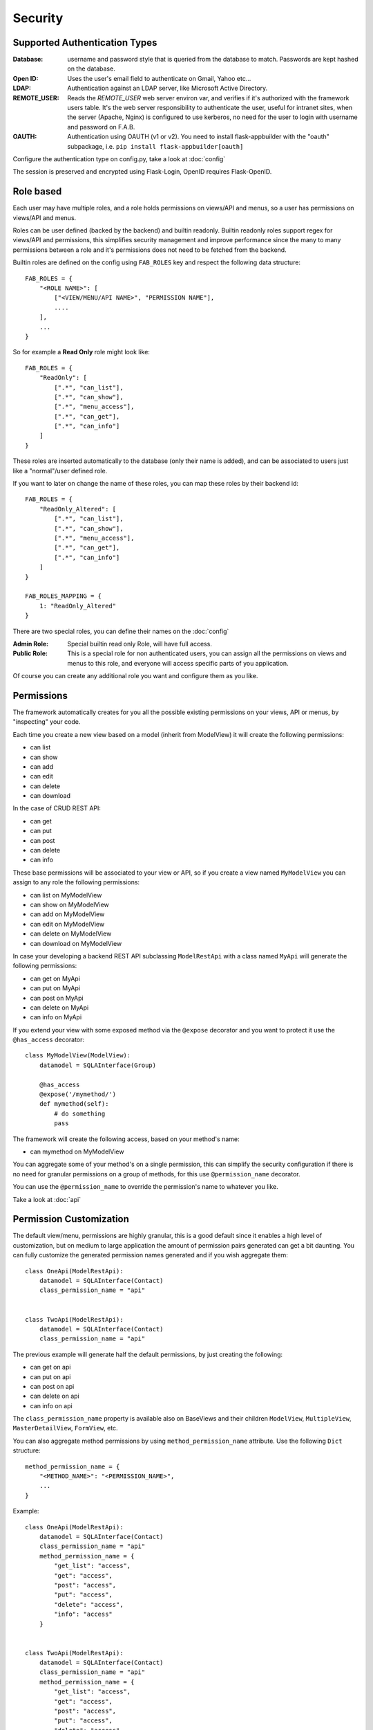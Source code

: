 Security
========

Supported Authentication Types
------------------------------

:Database: username and password style that is queried from the database to match. Passwords are kept hashed on the database.
:Open ID: Uses the user's email field to authenticate on Gmail, Yahoo etc...
:LDAP: Authentication against an LDAP server, like Microsoft Active Directory.
:REMOTE_USER: Reads the *REMOTE_USER* web server environ var, and verifies if it's authorized with the framework users table.
       It's the web server responsibility to authenticate the user, useful for intranet sites, when the server (Apache, Nginx)
       is configured to use kerberos, no need for the user to login with username and password on F.A.B.
:OAUTH: Authentication using OAUTH (v1 or v2). You need to install flask-appbuilder with the "oauth" subpackage,
       i.e. ``pip install flask-appbuilder[oauth]``

Configure the authentication type on config.py, take a look at :doc:`config`

The session is preserved and encrypted using Flask-Login, OpenID requires Flask-OpenID.

Role based
----------

Each user may have multiple roles, and a role holds permissions on views/API and menus,
so a user has permissions on views/API and menus.

Roles can be user defined (backed by the backend) and builtin readonly. Builtin readonly roles
support regex for views/API and permissions, this simplifies security management and
improve performance since the many to many permissions between a role and it's permissions
does not need to be fetched from the backend.

Builtin roles are defined on the config using ``FAB_ROLES`` key and respect the following data structure::

    FAB_ROLES = {
        "<ROLE NAME>": [
            ["<VIEW/MENU/API NAME>", "PERMISSION NAME"],
            ....
        ],
        ...
    }

So for example a **Read Only** role might look like::

    FAB_ROLES = {
        "ReadOnly": [
            [".*", "can_list"],
            [".*", "can_show"],
            [".*", "menu_access"],
            [".*", "can_get"],
            [".*", "can_info"]
        ]
    }

These roles are inserted automatically to the database (only their name is added), and
can be associated to users just like a "normal"/user defined role.

If you want to later on change the name of these roles, you can map these roles by their backend id::

    FAB_ROLES = {
        "ReadOnly_Altered": [
            [".*", "can_list"],
            [".*", "can_show"],
            [".*", "menu_access"],
            [".*", "can_get"],
            [".*", "can_info"]
        ]
    }

    FAB_ROLES_MAPPING = {
        1: "ReadOnly_Altered"
    }


There are two special roles, you can define their names on the :doc:`config`

:Admin Role: Special builtin read only Role, will have full access.
:Public Role: This is a special role for non authenticated users,
    you can assign all the permissions on views and menus to this role,
    and everyone will access specific parts of you application.

Of course you can create any additional role you want and configure them as you like.

Permissions
-----------

The framework automatically creates for you all the possible existing permissions on your views, API or menus,
by "inspecting" your code.

Each time you create a new view based on a model (inherit from ModelView) it will create the following permissions:

- can list
- can show
- can add
- can edit
- can delete
- can download

In the case of CRUD REST API:

- can get
- can put
- can post
- can delete
- can info

These base permissions will be associated to your view or API, so if you create a view named ``MyModelView``
you can assign to any role the following permissions:

- can list on MyModelView
- can show on MyModelView
- can add on MyModelView
- can edit on MyModelView
- can delete on MyModelView
- can download on MyModelView

In case your developing a backend REST API subclassing ``ModelRestApi`` with a class named ``MyApi`` will
generate the following permissions:

- can get on MyApi
- can put on MyApi
- can post on MyApi
- can delete on MyApi
- can info on MyApi

If you extend your view with some exposed method via the ``@expose`` decorator and you want to protect it
use the ``@has_access`` decorator::

    class MyModelView(ModelView):
        datamodel = SQLAInterface(Group)
    	
        @has_access
        @expose('/mymethod/')
        def mymethod(self):
            # do something
            pass

The framework will create the following access, based on your method's name:

- can mymethod on MyModelView
	
You can aggregate some of your method's on a single permission, this can simplify the security configuration
if there is no need for granular permissions on a group of methods, for this use ``@permission_name`` decorator.

You can use the ``@permission_name`` to override the permission's name to whatever you like.

Take a look at :doc:`api`


Permission Customization
------------------------

The default view/menu, permissions are highly granular, this is a good default since it enables a high level
of customization, but on medium to large application the amount of permission pairs generated can get a bit daunting.
You can fully customize the generated permission names generated and if you wish aggregate them::

    class OneApi(ModelRestApi):
        datamodel = SQLAInterface(Contact)
        class_permission_name = "api"


    class TwoApi(ModelRestApi):
        datamodel = SQLAInterface(Contact)
        class_permission_name = "api"

The previous example will generate half the default permissions, by just creating the following:

- can get on api
- can put on api
- can post on api
- can delete on api
- can info on api

The ``class_permission_name`` property is available also on BaseViews and their children ``ModelView``,
``MultipleView``, ``MasterDetailView``, ``FormView``, etc.

You can also aggregate method permissions by using ``method_permission_name`` attribute.
Use the following ``Dict`` structure::

    method_permission_name = {
        "<METHOD_NAME>": "<PERMISSION_NAME>",
        ...
    }

Example::

    class OneApi(ModelRestApi):
        datamodel = SQLAInterface(Contact)
        class_permission_name = "api"
        method_permission_name = {
            "get_list": "access",
            "get": "access",
            "post": "access",
            "put": "access",
            "delete": "access",
            "info": "access"
        }


    class TwoApi(ModelRestApi):
        datamodel = SQLAInterface(Contact)
        class_permission_name = "api"
        method_permission_name = {
            "get_list": "access",
            "get": "access",
            "post": "access",
            "put": "access",
            "delete": "access",
            "info": "access"
        }

Now FAB will only generate one permission pair:

- can access on api

If you want to revert back your permission names override, or change just them again, you need to hint FAB
about what were your last permissions, so that the security converge procedure knows what to do::


    class OneApi(ModelRestApi):
        datamodel = SQLAInterface(Contact)
        class_permission_name = "OneApi"
        previous_class_permission_name = "api"
        method_permission_name = {
            "get_list": "get",
            "get": "get",
            "post": "post",
            "put": "put",
            "delete": "delete",
            "info": "info"
        }
        previous_method_permission_name = {
            "get_list": "access",
            "get": "access",
            "post": "access",
            "put": "access",
            "delete": "access",
            "info": "access"
        }

An example for compressing permissions using MVC Model Views::

    class OneView(ModelView):
        datamodel = SQLAInterface(Contact)
        class_permission_name = "view"
        method_permission_name = {
            'add': 'write',
            'delete': 'write',
            'download': 'write',
            'edit': 'write',
            'list': 'read',
            'muldelete': 'write',
            'show': 'read',
            'api': 'read',
            'api_column_add': 'write',
            'api_column_edit': 'write',
            'api_create': 'write',
            'api_delete': 'write',
            'api_get': 'read',
            'api_read': 'read',
            'api_readvalues': 'read',
            'api_update': 'write'
        }

Note that if your changing an already existing application, you need to migrate the old permission names to the new
ones. Before doing that you should disable the boot automatic create/delete permissions,
so set ``FAB_UPDATE_PERMS = False``. Then run the following FAB cli command::

    $ flask fab security-converge


Security converge will migrate all your permissions from the previous names to the current names, and
also change all your roles, so you can migrate smoothly to your new security naming. After converging
you can delete all your ``previous_*`` attributes if you have set them.

You can also migrate back by switching ``previous_*`` attributes to their target, ie switch
``previous_method_permission_name`` by ``method_permission_name`` and
``previous_class_permission_name`` by ``class_permission_name``.
Then run security converge will expand back all permissions
on all your Roles.

:note: You should backup your production database before migrating your permissions. Also note that you
       can run ``flask fab security-converge --dry-run`` to get a list of operations the converge will perform.


Automatic Cleanup
-----------------

All your permissions and views are added automatically to the backend and associated with the 'Admin' *role*.
The same applies to removing them. But, if you change the name of a view or menu, the framework
will add the new *Views* and *Menus* names to the backend, but will not delete the old ones. It will generate unwanted
names on the security models, basically *garbage*. To clean them, use the *security_cleanup* method.

Using security_cleanup is not always necessary, but using it after code rework, will guarantee that the permissions, and
associated permissions to menus and views are exactly what exists on your app. It will prevent orphaned permission names
and associations.

Use the cleanup after you have registered all your views.
::

    appbuilder.add_view(GroupModelView, "List Groups", category="Contacts")
    appbuilder.add_view(ContactModelView, "List Contacts", category="Contacts")
    appbuilder.add_separator("Contacts")
    appbuilder.add_view(ContactChartView, "Contacts Chart", category="Contacts")
    appbuilder.add_view(ContactTimeChartView, "Contacts Birth Chart", category="Contacts")

    appbuilder.security_cleanup()


You can always use it and everything will be painlessly automatic. But if you use it only when needed
(change class name, add *security_cleanup* to your code, the *garbage* names are removed, then remove the method)
no overhead is added when starting your site.

Auditing
--------

All user's creation and modification are audited.
On the show detail for each user you can check who created the user and when and who has last changed it.

You can check also, a total login count (successful login), and the last failed logins
(these are reset if a successful login occurred).

If you're using SQLAlchemy you can mix auditing to your models in a simple way. Mix AuditMixin class to your models::

    from flask_appbuilder.models.mixins import AuditMixin
    from flask_appbuilder import Model
    from sqlalchemy import Column, Integer, String


    class Project(AuditMixin, Model):
        id = Column(Integer, primary_key=True)
        name = Column(String(150), unique=True, nullable=False)

This will add the following columns to your model:

- created_on: The date and time of the record creation.
- changed_on: The last date and time of record update.
- created_by: Who created the record.
- changed_by: Who last modified the record.

These columns will be automatically updated by the framework upon creation or update of records. So you should
exclude them from add and edit form. Using our example you will define our view like this::

    class ProjectModelView(ModelView):
        datamodel = SQLAInterface(Project)
        add_columns = ['name']
        edit_columns = ['name']

Authentication Methods
----------------------

We are now looking at the authentication methods, and how you can configure them and customize them.
The framework has 5 authentication methods and you choose one of them, you configure the method to be used
on the **config.py** (when using the create-app, or following the proposed app structure). First the
configuration imports the constants for the authentication methods::

    from flask_appbuilder.security.manager import (
        AUTH_DB,
        AUTH_LDAP,
        AUTH_OAUTH,
        AUTH_OID,
        AUTH_REMOTE_USER
    )

Next you will use the **AUTH_TYPE** key to choose the type::

    AUTH_TYPE = AUTH_DB
    
Additionally you can customize the name of the builtin roles for Admin and Public accesses::

    AUTH_ROLE_ADMIN = 'My Admin Role Name'
    AUTH_ROLE_PUBLIC = 'My Public Role Name'

Finally you can allow users to self register (take a look at the following chapters for further detail)::

    AUTH_USER_REGISTRATION = True
    AUTH_USER_REGISTRATION_ROLE = "My Public Role Name"

These settings can apply to all the authentication methods. When you create your first admin user
using **flask fab** command line, this user will be authenticated using the authentication method
defined on your **config.py**.

Authentication: Database
------------------------

The database authentication type is the most *simple* one, it authenticates users against an
username and hashed password field kept on your database.

Administrators can create users with passwords, and users can change their passwords. This is all done using the UI.
(You can override and extend the default UI as we'll see on *Your Custom Security*)

Authentication: OpenID
----------------------

This authentication method uses `Flask-OpenID <https://github.com/mitsuhiko/flask-openid>`_. All configuration is done
on **config.py** using OPENID_PROVIDERS key, just add or remove from the list the providers you want to enable::

    AUTH_TYPE = AUTH_OID
    OPENID_PROVIDERS = [
        { 'name': 'Yahoo', 'url': 'https://me.yahoo.com' },
        { 'name': 'AOL', 'url': 'http://openid.aol.com/<username>' },
        { 'name': 'Flickr', 'url': 'http://www.flickr.com/<username>' },
        { 'name': 'MyOpenID', 'url': 'https://www.myopenid.com' }
    ]

Each list entry is a dict with a readable OpenID name and it's url, if the url needs an username just add it using <username>.
The login template for this method will provide a text box for the user to fillout his/her username.

F.A.B. will ask for the 'email' from OpenID, and if this email belongs to some user on your application he/she will login successfully.

Authentication: LDAP
--------------------

This method will authenticate the user's credentials against an LDAP server. Using this method without self user registration
is very simple, for MSFT AD just define the LDAP server::

    AUTH_TYPE = AUTH_LDAP
    AUTH_LDAP_SERVER = "ldap://ldapserver.local"
    AUTH_LDAP_USE_TLS = False

For OpenLDAP or if you need/want to bind first with a query LDAP user, 
then using username to search the LDAP server and binding to it (using the user provided password)::

    AUTH_TYPE = AUTH_LDAP
    AUTH_LDAP_SERVER = "ldap://ldapserver.local"
    AUTH_LDAP_USE_TLS = False
    AUTH_LDAP_SEARCH = "dc=domain,dc=local"
    AUTH_LDAP_BIND_USER = "CN=Query User,OU=People,dc=domain,dc=local"
    AUTH_LDAP_BIND_PASSWORD = "password"

for MSFT AD users will be authenticated using the attribute 'userPrincipalName', so username's will be of the form
'someuser@somedomail.local'. Since 1.6.1 you can use a new configuration to set all domains to a certain default,
this will allow users to authenticate using 'someuser' be setting::

    AUTH_LDAP_APPEND_DOMAIN = 'somedomain.local'

When using self user registration, you can use the following to config further:

:AUTH_LDAP_UID_FIELD: Default to 'uid' will be used to search the user on the LDAP server.
    For MSFT AD you can set it to 'userPrincipalName'

:AUTH_LDAP_FIRSTNAME_FIELD: Default to 'givenName' will use MSFT AD attribute to register first_name on the db.

:AUTH_LDAP_LASTTNAME_FIELD: Default to 'sn' will use MSFT AD attribute to register last_name on the db.

:AUTH_LDAP_EMAIL_FIELD: Default to 'mail' will use MSFT AD attribute to register email on the db.
    If this attribute is null the framework will register <username + '@email.notfound'>

:AUTH_LDAP_SEARCH: This must be set when using self user registration.


Authentication: OAuth
---------------------

By using this method it will be possible to use the provider API, this is because you're requesting the user to give
permission to your app to access or manage the user's account on the provider.

So you can send tweets, post on the users facebook, retrieve the user's linkedin profile etc.

To use OAuth you need to install flask-appbuilder with the "oauth" subpackage, i.e. ``pip install flask-appbuilder[oauth]``.
This will install `Authlib <https://docs.authlib.org/en/latest/>`_. It's useful
to get to know this library since F.A.B. will expose the remote application object for you to play with.


Take a look at the `example <https://github.com/dpgaspar/Flask-AppBuilder/tree/master/examples/oauth>`_ 
to get an idea of a simple use for this.

Use **config.py** configure OAUTH_PROVIDERS with a list of oauth providers, notice that the remote_app
key is just the configuration for authlib::

    AUTH_TYPE = AUTH_OAUTH
    
    OAUTH_PROVIDERS = [
        {'name':'twitter', 'icon':'fa-twitter',
            'remote_app': {
                'client_id':'TWITTER KEY',
                'client_secret':'TWITTER SECRET',
                'api_base_url':'https://api.twitter.com/1.1/',
                'request_token_url':'https://api.twitter.com/oauth/request_token',
                'access_token_url':'https://api.twitter.com/oauth/access_token',
                'authorize_url':'https://api.twitter.com/oauth/authenticate'}
        },
        {'name':'google', 'icon':'fa-google', 'token_key':'access_token',
            'remote_app': {
                'client_id':'GOOGLE KEY',
                'client_secret':'GOOGLE SECRET',
                'api_base_url':'https://www.googleapis.com/oauth2/v2/',
                'request_token_params':{
                  'scope': 'email profile'
                },
                'request_token_url':None,
                'access_token_url':'https://accounts.google.com/o/oauth2/token',
                'authorize_url':'https://accounts.google.com/o/oauth2/auth'}
        }
    ]

This needs a small explanation, you basically have five special keys:

:name: The name of the provider, you can choose whatever you want. But the framework as some 
    builtin logic to retrieve information about a user that you can make use of if you choose:
    'twitter', 'google', 'github','linkedin'.
 
:icon: The font-awesome icon for this provider.
:token_key: The token key name that this provider uses, google and github uses *'access_token'*,
    twitter uses *'oauth_token'* and thats the default.
:token_secret: The token secret key name, default is *'oauth_token_secret'*

After the user authenticates and grants access permissions to your application
the framework retrieves information about the user, username and email. This info
will be checked with the internal user (user record on User Model), first by username next by email.

To override/customize the user information retrieval from oauth, you can create your own method like this::

    @appbuilder.sm.oauth_user_info_getter
    def my_user_info_getter(sm, provider, response=None):
        if provider == 'github':
            me = sm.oauth_remotes[provider].get('user')
            return {'username': me.data.get('login')}
        else:
            return {}
        
Decorate your method with the SecurityManager **oauth_user_info_getter** decorator.
Make your method accept the exact parameters as on this example, and then return a dictionary 
with the retrieved user information. The dictionary keys must have the same column names as the User Model.
Your method will be called after the user authorizes your application on the OAuth provider, and it will
receive the following: **sm** is F.A.B's SecurityManager class, **provider** is a string with the name you configured 
this provider with, **response** is the response.

Take a look at the `example <https://github.com/dpgaspar/Flask-AppBuilder/tree/master/examples/oauth>`_

Your Custom Security
--------------------

If you want to alter the security views, or authentication methods since (1.0.1) you can do it in a simple way.
The **AppBuilder** has a new optional initialization parameter where you pass your own custom **SecurityManager**
If you want to add, for example, actions to the list of users you can do it in a simple way.

First i advise you to create security.py and add the following to it::

    from flask import redirect
    from flask_appbuilder.security.views import UserDBModelView
    from flask_appbuilder.security.sqla.manager import SecurityManager
    from flask_appbuilder.actions import action


    class MyUserDBView(UserDBModelView):
        @action("muldelete", "Delete", "Delete all Really?", "fa-rocket", single=False)
        def muldelete(self, items):
            self.datamodel.delete_all(items)
            self.update_redirect()
            return redirect(self.get_redirect())


    class MySecurityManager(SecurityManager):
        userdbmodelview = MyUserDBView

Then on the __init__.py initialize AppBuilder with you own security class::

    appbuilder = AppBuilder(app, db.session, security_manager_class=MySecurityManager)


Alternatively since 1.13.1 you can declare your custom **SecurityManager** on the config.
This is a must have if your using the factory app pattern, on the config declare you class the following way::

    FAB_SECURITY_MANAGER_CLASS='app.security.MySecurityManager'

F.A.B. uses a different user view for each authentication method

:UserDBModelView: For database auth method
:UserOIDModelView: For Open ID auth method
:UserLDAPModelView: For LDAP auth method

You can extend or create from scratch your own, and then tell F.A.B. to use them instead, by overriding their
correspondent lower case properties on **SecurityManager** (just like on the given example).

Take a look and run the example on `Employees example <https://github.com/dpgaspar/Flask-AppBuilder/tree/master/examples/employees>`_

Study the source code of `BaseSecurityManager <https://github.com/dpgaspar/Flask-AppBuilder/blob/master/flask_appbuilder/security/manager.py>`_

Extending the User Model
------------------------

If you want to extend the **User** Model with extra columns specific to your application (since 1.3.0) you
can easily do it. Use the same type of approach as explained earlier.

First extend the User Model (create a sec_models.py file)::

    from flask_appbuilder.security.sqla.models import User
    from sqlalchemy import Column, Integer, ForeignKey, String, Sequence, Table
    from sqlalchemy.orm import relationship, backref
    from flask_appbuilder import Model

    class MyUser(User):
        __tablename__ = 'ab_user'
        extra = Column(String(256))


Next define a new User view, just like the default User view but with the extra column (create a sec_view.py)
If you're using:

:AUTH_DB: Extend UserDBModelView
:AUTH_LDAP: Extend UserLDAPModelView
:AUTH_REMOTE_USER: Extend UserRemoteUserModelView
:AUTH_OID: Extend UserOIDModelView
:AUTH_OAUTH: Extend UserOAuthModelView

So using AUTH_DB::

    from flask_appbuilder.security.views import UserDBModelView
    from flask_babelpkg import lazy_gettext

    class MyUserDBModelView(UserDBModelView):
        """
            View that add DB specifics to User view.
            Override to implement your own custom view.
            Then override userdbmodelview property on SecurityManager
        """

        show_fieldsets = [
            (lazy_gettext('User info'),
             {'fields': ['username', 'active', 'roles', 'login_count', 'extra']}),
            (lazy_gettext('Personal Info'),
             {'fields': ['first_name', 'last_name', 'email'], 'expanded': True}),
            (lazy_gettext('Audit Info'),
             {'fields': ['last_login', 'fail_login_count', 'created_on',
                         'created_by', 'changed_on', 'changed_by'], 'expanded': False}),
        ]

        user_show_fieldsets = [
            (lazy_gettext('User info'),
             {'fields': ['username', 'active', 'roles', 'login_count', 'extra']}),
            (lazy_gettext('Personal Info'),
             {'fields': ['first_name', 'last_name', 'email'], 'expanded': True}),
        ]

        add_columns = [
            'first_name',
            'last_name',
            'username',
            'active',
            'email',
            'roles',
            'extra',
            'password',
            'conf_password'
        ]
        list_columns = [
            'first_name',
            'last_name',
            'username',
            'email',
            'active',
            'roles'
        ]
        edit_columns = [
            'first_name',
            'last_name',
            'username',
            'active',
            'email',
            'roles',
            'extra'
        ]

Next create your own SecurityManager class, overriding your model and view for User (create a sec.py)::

    from flask_appbuilder.security.sqla.manager import SecurityManager
    from .sec_models import MyUser
    from .sec_views import MyUserDBModelView

    class MySecurityManager(SecurityManager):
        user_model = MyUser
        userdbmodelview = MyUserDBModelView

Note that this is for AUTH_DB, so if you're using:

:AUTH_DB: Override userdbmodelview
:AUTH_LDAP: Override userldapmodelview
:AUTH_REMOTE_USER: Override userremoteusermodelview
:AUTH_OID: Override useroidmodelview

Finally (as shown on the previous example) tell F.A.B. to use your SecurityManager class, so when initializing
**AppBuilder** (on __init__.py)::

    from flask import Flask
    from flask_appbuilder import SQLA, AppBuilder
    from flask_appbuilder.menu import Menu
    from .sec import MySecurityManager

    app = Flask(__name__)
    app.config.from_object('config')
    db = SQLA(app)
    appbuilder = AppBuilder(app, db.session, menu=Menu(reverse=False), security_manager_class=MySecurityManager)

    from app import views

Now you'll have your extended User model as the authenticated user, *g.user* will have your model with the extra col.

Some images:

.. image:: ./images/security.png
    :width: 100%
